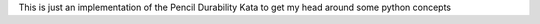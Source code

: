 This is just an implementation of the Pencil Durability Kata to get my head around some python concepts